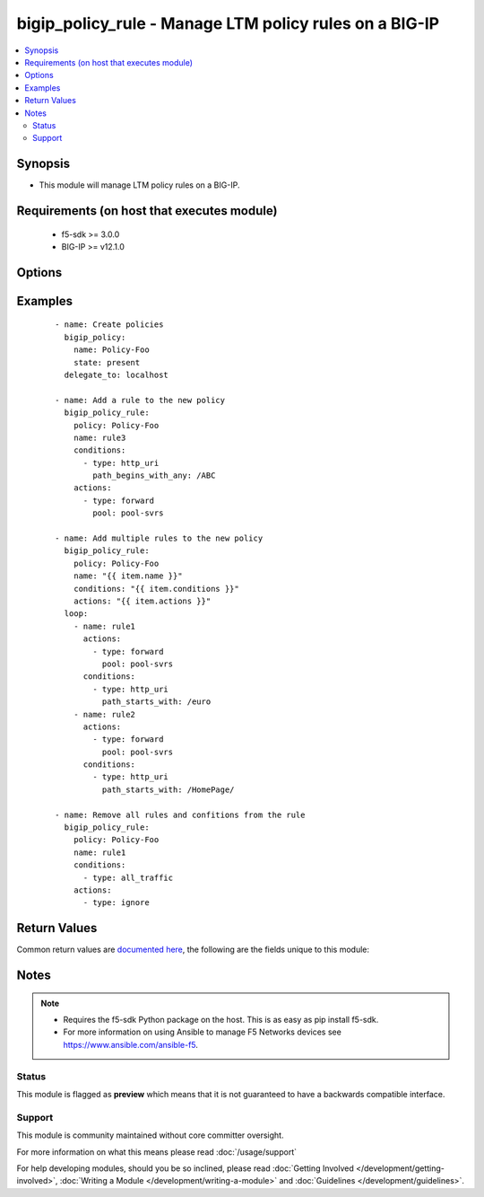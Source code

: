 .. _bigip_policy_rule:


bigip_policy_rule - Manage LTM policy rules on a BIG-IP
+++++++++++++++++++++++++++++++++++++++++++++++++++++++

.. versionadded:: 2.5


.. contents::
   :local:
   :depth: 2


Synopsis
--------

* This module will manage LTM policy rules on a BIG-IP.


Requirements (on host that executes module)
-------------------------------------------

  * f5-sdk >= 3.0.0
  * BIG-IP >= v12.1.0


Options
-------

.. raw:: html

    <table border=1 cellpadding=4>
    <tr>
    <th class="head">parameter</th>
    <th class="head">required</th>
    <th class="head">default</th>
    <th class="head">choices</th>
    <th class="head">comments</th>
    </tr>
                <tr><td rowspan="2">actions<br/><div style="font-size: small;"></div></td>
    <td>no</td>
    <td></td><td></td>
    <td> <div>The actions that you want the policy rule to perform.</div><div>The available attributes vary by the action, however, each action requires that a <code>type</code> be specified.</div><div>These conditions can be specified in any order. Despite them being a list, the BIG-IP does not treat their order as anything special.</div><div>Available <code>type</code> values are <code>forward</code>.</div>    </tr>
    <tr>
    <td colspan="5">
    <table border=1 cellpadding=4>
    <caption><b>Dictionary object actions</b></caption>
    <tr>
    <th class="head">parameter</th>
    <th class="head">required</th>
    <th class="head">default</th>
    <th class="head">choices</th>
    <th class="head">comments</th>
    </tr>
                    <tr><td>type<br/><div style="font-size: small;"></div></td>
        <td>yes</td>
        <td></td>
                <td><ul><li>forward</li><li>enable</li><li>ignore</li></ul></td>
                <td><div>The action type. This value controls what below options are required.</div><div>When <code>type</code> is <code>forward</code>, will associate a given <code>pool</code> with this rule.</div><div>When <code>type</code> is <code>enable</code>, will associate a given <code>asm_policy</code> with this rule.</div><div>When <code>type</code> is <code>ignore</code>, will remove all existing actions from this rule.</div>        </td></tr>
                    <tr><td>asm_policy<br/><div style="font-size: small;"></div></td>
        <td>no</td>
        <td></td>
                <td></td>
                <td><div>ASM policy to enable.</div><div>This parameter is only valid with the <code>enable</code> type.</div>        </td></tr>
                    <tr><td>pool<br/><div style="font-size: small;"></div></td>
        <td>no</td>
        <td></td>
                <td></td>
                <td><div>Pool that you want to forward traffic to.</div><div>This parameter is only valid with the <code>forward</code> type.</div>        </td></tr>
        </table>
    </td>
    </tr>
        </td></tr>
                <tr><td rowspan="2">conditions<br/><div style="font-size: small;"></div></td>
    <td>no</td>
    <td></td><td></td>
    <td> <div>A list of attributes that describe the condition.</div><div>See suboptions for details on how to construct each list entry.</div><div>The ordering of this list is important, the module will ensure the order is kept when modifying the task.</div><div>The suboption options listed below are not required for all condition types, read the description for more details.</div><div>These conditions can be specified in any order. Despite them being a list, the BIG-IP does not treat their order as anything special.</div>    </tr>
    <tr>
    <td colspan="5">
    <table border=1 cellpadding=4>
    <caption><b>Dictionary object conditions</b></caption>
    <tr>
    <th class="head">parameter</th>
    <th class="head">required</th>
    <th class="head">default</th>
    <th class="head">choices</th>
    <th class="head">comments</th>
    </tr>
                    <tr><td>path_begins_with_any<br/><div style="font-size: small;"></div></td>
        <td>no</td>
        <td></td>
                <td></td>
                <td><div>A list of strings of characters that the HTTP URI should start with.</div><div>This parameter is only valid with the <code>http_uri</code> type.</div>        </td></tr>
                    <tr><td>type<br/><div style="font-size: small;"></div></td>
        <td>yes</td>
        <td></td>
                <td><ul><li>http_uri</li><li>all_traffic</li></ul></td>
                <td><div>The condition type. This value controls what below options are required.</div><div>When <code>type</code> is <code>http_uri</code>, will associate a given <code>path_begins_with_any</code> list of strings with which the HTTP URI should begin with. Any item in the list will provide a match.</div><div>When <code>type</code> is <code>all_traffic</code>, will remove all existing conditions from this rule.</div>        </td></tr>
        </table>
    </td>
    </tr>
        </td></tr>
                <tr><td>name<br/><div style="font-size: small;"></div></td>
    <td>yes</td>
    <td></td>
        <td></td>
        <td><div>The name of the rule.</div>        </td></tr>
                <tr><td>partition<br/><div style="font-size: small;"></div></td>
    <td>no</td>
    <td>Common</td>
        <td></td>
        <td><div>Device partition to manage resources on.</div>        </td></tr>
                <tr><td>policy<br/><div style="font-size: small;"></div></td>
    <td>yes</td>
    <td></td>
        <td></td>
        <td><div>The name of the policy that you want to associate this rule with.</div>        </td></tr>
                <tr><td>state<br/><div style="font-size: small;"></div></td>
    <td>no</td>
    <td>present</td>
        <td><ul><li>present</li><li>absent</li></ul></td>
        <td><div>When <code>present</code>, ensures that the key is uploaded to the device. When <code>absent</code>, ensures that the key is removed from the device. If the key is currently in use, the module will not be able to remove the key.</div>        </td></tr>
        </table>
    </br>



Examples
--------

 ::

    
    - name: Create policies
      bigip_policy:
        name: Policy-Foo
        state: present
      delegate_to: localhost

    - name: Add a rule to the new policy
      bigip_policy_rule:
        policy: Policy-Foo
        name: rule3
        conditions:
          - type: http_uri
            path_begins_with_any: /ABC
        actions:
          - type: forward
            pool: pool-svrs

    - name: Add multiple rules to the new policy
      bigip_policy_rule:
        policy: Policy-Foo
        name: "{{ item.name }}"
        conditions: "{{ item.conditions }}"
        actions: "{{ item.actions }}"
      loop:
        - name: rule1
          actions:
            - type: forward
              pool: pool-svrs
          conditions:
            - type: http_uri
              path_starts_with: /euro
        - name: rule2
          actions:
            - type: forward
              pool: pool-svrs
          conditions:
            - type: http_uri
              path_starts_with: /HomePage/

    - name: Remove all rules and confitions from the rule
      bigip_policy_rule:
        policy: Policy-Foo
        name: rule1
        conditions:
          - type: all_traffic
        actions:
          - type: ignore


Return Values
-------------

Common return values are `documented here <http://docs.ansible.com/ansible/latest/common_return_values.html>`_, the following are the fields unique to this module:

.. raw:: html

    <table border=1 cellpadding=4>
    <tr>
    <th class="head">name</th>
    <th class="head">description</th>
    <th class="head">returned</th>
    <th class="head">type</th>
    <th class="head">sample</th>
    </tr>

        <tr>
        <td> conditions </td>
        <td> The new list of conditions applied to the rule. </td>
        <td align=center> changed </td>
        <td align=center> complex </td>
        <td align=center> hash/dictionary of values </td>
    </tr>
            <tr>
        <td> description </td>
        <td> The new description of the rule. </td>
        <td align=center> changed </td>
        <td align=center> string </td>
        <td align=center> My rule </td>
    </tr>
            <tr>
        <td> actions </td>
        <td> The new list of actions applied to the rule </td>
        <td align=center> changed </td>
        <td align=center> complex </td>
        <td align=center> hash/dictionary of values </td>
    </tr>
        
    </table>
    </br></br>

Notes
-----

.. note::
    - Requires the f5-sdk Python package on the host. This is as easy as pip install f5-sdk.
    - For more information on using Ansible to manage F5 Networks devices see https://www.ansible.com/ansible-f5.



Status
~~~~~~

This module is flagged as **preview** which means that it is not guaranteed to have a backwards compatible interface.


Support
~~~~~~~

This module is community maintained without core committer oversight.

For more information on what this means please read :doc:`/usage/support`


For help developing modules, should you be so inclined, please read :doc:`Getting Involved </development/getting-involved>`, :doc:`Writing a Module </development/writing-a-module>` and :doc:`Guidelines </development/guidelines>`.